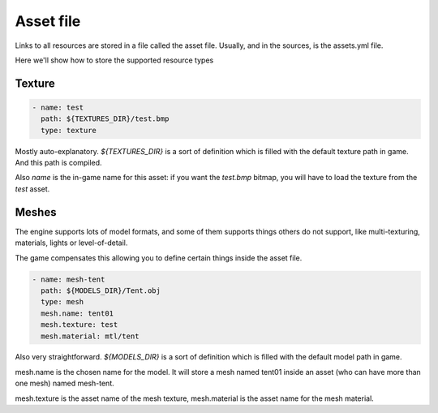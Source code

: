 ===========
Asset file
===========

Links to all resources are stored in a file called the asset
file. Usually, and in the sources, is the assets.yml file.

Here we'll show how to store the supported resource types

Texture
=======

.. code-block:: yaml

   - name: test
     path: ${TEXTURES_DIR}/test.bmp
     type: texture

Mostly auto-explanatory. `${TEXTURES_DIR}` is a sort of definition
which is filled with the default texture path in game. And this path
is compiled.

Also `name` is the in-game name for this asset: if you want the
`test.bmp` bitmap, you will have to load the texture from the
`test` asset.

Meshes
======

The engine supports lots of model formats, and some of them supports
things others do not support, like multi-texturing, materials, lights
or level-of-detail.

The game compensates this allowing you to define certain things inside
the asset file.

.. code-block:: yaml
		
   - name: mesh-tent
     path: ${MODELS_DIR}/Tent.obj
     type: mesh
     mesh.name: tent01
     mesh.texture: test
     mesh.material: mtl/tent 

Also very straightforward. `${MODELS_DIR}` is a sort of definition
which is filled with the default model path in game.

mesh.name is the chosen name for the model. It will store a mesh named
tent01 inside an asset (who can have more than one mesh) named mesh-tent.

mesh.texture is the asset name of the mesh texture, mesh.material is the asset
name for the mesh material.
